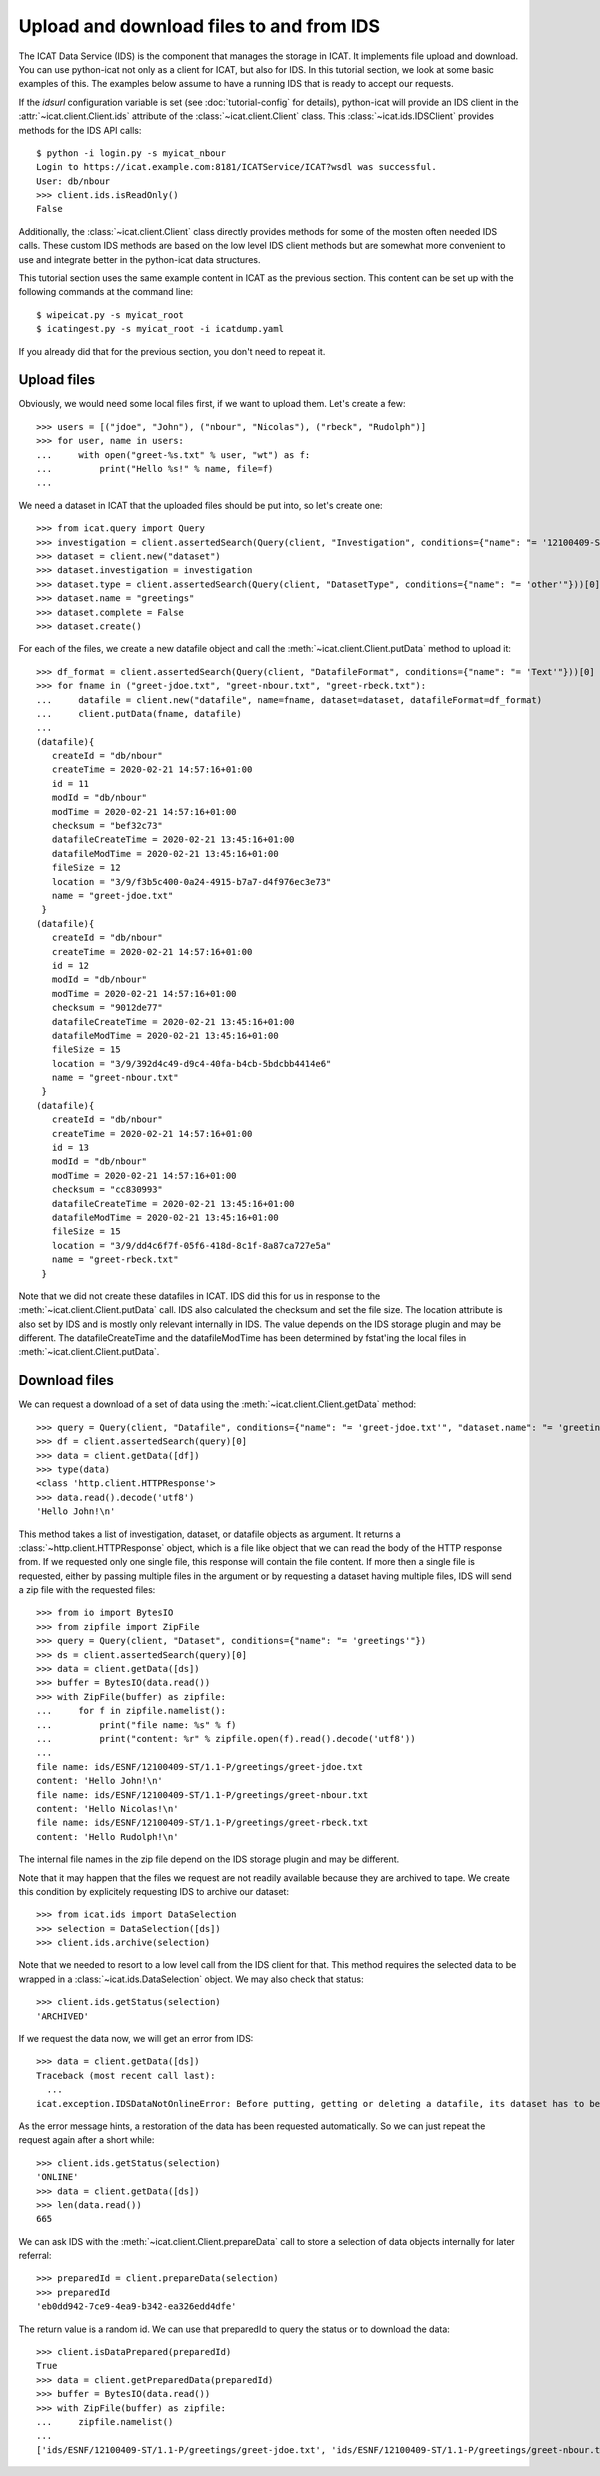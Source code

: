 Upload and download files to and from IDS
~~~~~~~~~~~~~~~~~~~~~~~~~~~~~~~~~~~~~~~~~

The ICAT Data Service (IDS) is the component that manages the storage
in ICAT.  It implements file upload and download.  You can use
python-icat not only as a client for ICAT, but also for IDS.  In this
tutorial section, we look at some basic examples of this.  The
examples below assume to have a running IDS that is ready to accept
our requests.

If the `idsurl` configuration variable is set (see
:doc:`tutorial-config` for details), python-icat will provide an IDS
client in the :attr:`~icat.client.Client.ids` attribute of the
:class:`~icat.client.Client` class.  This :class:`~icat.ids.IDSClient`
provides methods for the IDS API calls::

  $ python -i login.py -s myicat_nbour
  Login to https://icat.example.com:8181/ICATService/ICAT?wsdl was successful.
  User: db/nbour
  >>> client.ids.isReadOnly()
  False

Additionally, the :class:`~icat.client.Client` class directly provides
methods for some of the mosten often needed IDS calls.  These custom
IDS methods are based on the low level IDS client methods but are
somewhat more convenient to use and integrate better in the
python-icat data structures.

This tutorial section uses the same example content in ICAT as the
previous section.  This content can be set up with the following
commands at the command line::

  $ wipeicat.py -s myicat_root
  $ icatingest.py -s myicat_root -i icatdump.yaml

If you already did that for the previous section, you don't need to
repeat it.

Upload files
------------

Obviously, we would need some local files first, if we want to upload
them.  Let's create a few::

  >>> users = [("jdoe", "John"), ("nbour", "Nicolas"), ("rbeck", "Rudolph")]
  >>> for user, name in users:
  ...     with open("greet-%s.txt" % user, "wt") as f:
  ...         print("Hello %s!" % name, file=f)
  ... 

We need a dataset in ICAT that the uploaded files should be put into,
so let's create one::

  >>> from icat.query import Query
  >>> investigation = client.assertedSearch(Query(client, "Investigation", conditions={"name": "= '12100409-ST'"}))[0]
  >>> dataset = client.new("dataset")
  >>> dataset.investigation = investigation
  >>> dataset.type = client.assertedSearch(Query(client, "DatasetType", conditions={"name": "= 'other'"}))[0]
  >>> dataset.name = "greetings"
  >>> dataset.complete = False
  >>> dataset.create()

For each of the files, we create a new datafile object and call the
:meth:`~icat.client.Client.putData` method to upload it::

  >>> df_format = client.assertedSearch(Query(client, "DatafileFormat", conditions={"name": "= 'Text'"}))[0]        
  >>> for fname in ("greet-jdoe.txt", "greet-nbour.txt", "greet-rbeck.txt"):
  ...     datafile = client.new("datafile", name=fname, dataset=dataset, datafileFormat=df_format)
  ...     client.putData(fname, datafile)
  ... 
  (datafile){
     createId = "db/nbour"
     createTime = 2020-02-21 14:57:16+01:00
     id = 11
     modId = "db/nbour"
     modTime = 2020-02-21 14:57:16+01:00
     checksum = "bef32c73"
     datafileCreateTime = 2020-02-21 13:45:16+01:00
     datafileModTime = 2020-02-21 13:45:16+01:00
     fileSize = 12
     location = "3/9/f3b5c400-0a24-4915-b7a7-d4f976ec3e73"
     name = "greet-jdoe.txt"
   }
  (datafile){
     createId = "db/nbour"
     createTime = 2020-02-21 14:57:16+01:00
     id = 12
     modId = "db/nbour"
     modTime = 2020-02-21 14:57:16+01:00
     checksum = "9012de77"
     datafileCreateTime = 2020-02-21 13:45:16+01:00
     datafileModTime = 2020-02-21 13:45:16+01:00
     fileSize = 15
     location = "3/9/392d4c49-d9c4-40fa-b4cb-5bdcbb4414e6"
     name = "greet-nbour.txt"
   }
  (datafile){
     createId = "db/nbour"
     createTime = 2020-02-21 14:57:16+01:00
     id = 13
     modId = "db/nbour"
     modTime = 2020-02-21 14:57:16+01:00
     checksum = "cc830993"
     datafileCreateTime = 2020-02-21 13:45:16+01:00
     datafileModTime = 2020-02-21 13:45:16+01:00
     fileSize = 15
     location = "3/9/dd4c6f7f-05f6-418d-8c1f-8a87ca727e5a"
     name = "greet-rbeck.txt"
   }

Note that we did not create these datafiles in ICAT.  IDS did this for
us in response to the :meth:`~icat.client.Client.putData` call.  IDS
also calculated the checksum and set the file size.  The location
attribute is also set by IDS and is mostly only relevant internally in
IDS.  The value depends on the IDS storage plugin and may be
different.  The datafileCreateTime and the datafileModTime has been
determined by fstat'ing the local files in
:meth:`~icat.client.Client.putData`.

Download files
--------------

We can request a download of a set of data using the
:meth:`~icat.client.Client.getData` method::

  >>> query = Query(client, "Datafile", conditions={"name": "= 'greet-jdoe.txt'", "dataset.name": "= 'greetings'"})
  >>> df = client.assertedSearch(query)[0]
  >>> data = client.getData([df])
  >>> type(data)
  <class 'http.client.HTTPResponse'>
  >>> data.read().decode('utf8')
  'Hello John!\n'

This method takes a list of investigation, dataset, or datafile
objects as argument.  It returns a :class:`~http.client.HTTPResponse`
object, which is a file like object that we can read the body of the
HTTP response from.  If we requested only one single file, this
response will contain the file content.  If more then a single file is
requested, either by passing multiple files in the argument or by
requesting a dataset having multiple files, IDS will send a zip file
with the requested files::

  >>> from io import BytesIO                                                
  >>> from zipfile import ZipFile                                           
  >>> query = Query(client, "Dataset", conditions={"name": "= 'greetings'"})
  >>> ds = client.assertedSearch(query)[0]
  >>> data = client.getData([ds])
  >>> buffer = BytesIO(data.read())
  >>> with ZipFile(buffer) as zipfile:
  ...     for f in zipfile.namelist():
  ...         print("file name: %s" % f)
  ...         print("content: %r" % zipfile.open(f).read().decode('utf8'))
  ... 
  file name: ids/ESNF/12100409-ST/1.1-P/greetings/greet-jdoe.txt
  content: 'Hello John!\n'
  file name: ids/ESNF/12100409-ST/1.1-P/greetings/greet-nbour.txt
  content: 'Hello Nicolas!\n'
  file name: ids/ESNF/12100409-ST/1.1-P/greetings/greet-rbeck.txt
  content: 'Hello Rudolph!\n'

The internal file names in the zip file depend on the IDS storage
plugin and may be different.

Note that it may happen that the files we request are not readily
available because they are archived to tape.  We create this condition
by explicitely requesting IDS to archive our dataset::

  >>> from icat.ids import DataSelection
  >>> selection = DataSelection([ds])
  >>> client.ids.archive(selection)

Note that we needed to resort to a low level call from the IDS client
for that.  This method requires the selected data to be wrapped in a
:class:`~icat.ids.DataSelection` object.  We may also check that
status::

  >>> client.ids.getStatus(selection)
  'ARCHIVED'

If we request the data now, we will get an error from IDS::

  >>> data = client.getData([ds])
  Traceback (most recent call last):
    ...
  icat.exception.IDSDataNotOnlineError: Before putting, getting or deleting a datafile, its dataset has to be restored, restoration requested automatically

As the error message hints, a restoration of the data has been
requested automatically.  So we can just repeat the request again
after a short while::

  >>> client.ids.getStatus(selection)
  'ONLINE'
  >>> data = client.getData([ds])
  >>> len(data.read())
  665

We can ask IDS with the :meth:`~icat.client.Client.prepareData` call
to store a selection of data objects internally for later referral::

  >>> preparedId = client.prepareData(selection)
  >>> preparedId
  'eb0dd942-7ce9-4ea9-b342-ea326edd4dfe'

The return value is a random id.  We can use that preparedId to query
the status or to download the data::

  >>> client.isDataPrepared(preparedId)
  True
  >>> data = client.getPreparedData(preparedId)
  >>> buffer = BytesIO(data.read())
  >>> with ZipFile(buffer) as zipfile:
  ...     zipfile.namelist()
  ... 
  ['ids/ESNF/12100409-ST/1.1-P/greetings/greet-jdoe.txt', 'ids/ESNF/12100409-ST/1.1-P/greetings/greet-nbour.txt', 'ids/ESNF/12100409-ST/1.1-P/greetings/greet-rbeck.txt']
